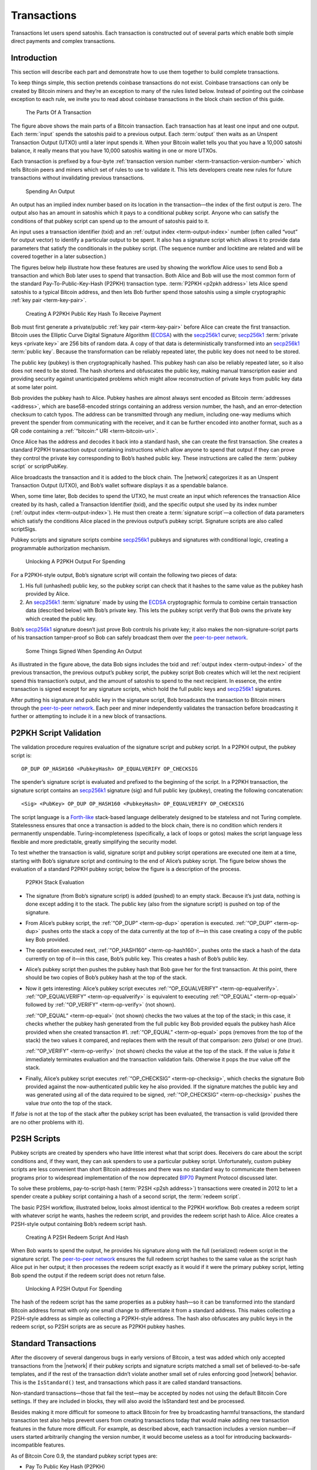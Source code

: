 Transactions
============

Transactions let users spend satoshis. Each transaction is constructed out of several parts which enable both simple direct payments and complex transactions. 

Introduction
------------

This section will describe each part and demonstrate how to use them together to build complete transactions.

To keep things simple, this section pretends coinbase transactions do not exist. Coinbase transactions can only be created by Bitcoin miners and they’re an exception to many of the rules listed below. Instead of pointing out the coinbase exception to each rule, we invite you to read about coinbase transactions in the block chain section of this guide.

.. figure:: /img/dev/en-tx-overview.svg
   :alt: The Parts Of A Transaction

   The Parts Of A Transaction

The figure above shows the main parts of a Bitcoin transaction. Each transaction has at least one input and one output. Each :term:`input` spends the satoshis paid to a previous output. Each :term:`output` then waits as an Unspent Transaction Output (UTXO) until a later input spends it. When your Bitcoin wallet tells you that you have a 10,000 satoshi balance, it really means that you have 10,000 satoshis waiting in one or more UTXOs.

Each transaction is prefixed by a four-byte :ref:`transaction version number <term-transaction-version-number>` which tells Bitcoin peers and miners which set of rules to use to validate it. This lets developers create new rules for future transactions without invalidating previous transactions.

.. figure:: /img/dev/en-tx-overview-spending.svg
   :alt: Spending An Output

   Spending An Output

An output has an implied index number based on its location in the transaction—the index of the first output is zero. The output also has an amount in satoshis which it pays to a conditional pubkey script. Anyone who can satisfy the conditions of that pubkey script can spend up to the amount of satoshis paid to it.

An input uses a transaction identifier (txid) and an :ref:`output index <term-output-index>` number (often called “vout” for output vector) to identify a particular output to be spent. It also has a signature script which allows it to provide data parameters that satisfy the conditionals in the pubkey script. (The sequence number and locktime are related and will be covered together in a later subsection.)

The figures below help illustrate how these features are used by showing the workflow Alice uses to send Bob a transaction and which Bob later uses to spend that transaction. Both Alice and Bob will use the most common form of the standard Pay-To-Public-Key-Hash (P2PKH) transaction type. :term:`P2PKH <p2pkh address>` lets Alice spend satoshis to a typical Bitcoin address, and then lets Bob further spend those satoshis using a simple cryptographic :ref:`key pair <term-key-pair>`.

.. figure:: /img/dev/en-creating-p2pkh-output.svg
   :alt: Creating A P2PKH Public Key Hash To Receive Payment

   Creating A P2PKH Public Key Hash To Receive Payment

Bob must first generate a private/public :ref:`key pair <term-key-pair>` before Alice can create the first transaction. Bitcoin uses the Elliptic Curve Digital Signature Algorithm (`ECDSA <https://en.wikipedia.org/wiki/Elliptic_Curve_DSA>`__) with the `secp256k1 <http://www.secg.org/sec2-v2.pdf>`__ curve; `secp256k1 <http://www.secg.org/sec2-v2.pdf>`__ :term:`private keys <private key>` are 256 bits of random data. A copy of that data is deterministically transformed into an `secp256k1 <http://www.secg.org/sec2-v2.pdf>`__ :term:`public key`. Because the transformation can be reliably repeated later, the public key does not need to be stored.

The public key (pubkey) is then cryptographically hashed. This pubkey hash can also be reliably repeated later, so it also does not need to be stored. The hash shortens and obfuscates the public key, making manual transcription easier and providing security against unanticipated problems which might allow reconstruction of private keys from public key data at some later point.

Bob provides the pubkey hash to Alice. Pubkey hashes are almost always sent encoded as Bitcoin :term:`addresses <address>`, which are base58-encoded strings containing an address version number, the hash, and an error-detection checksum to catch typos. The address can be transmitted through any medium, including one-way mediums which prevent the spender from communicating with the receiver, and it can be further encoded into another format, such as a QR code containing a :ref:`“bitcoin:” URI <term-bitcoin-uri>`.

Once Alice has the address and decodes it back into a standard hash, she can create the first transaction. She creates a standard P2PKH transaction output containing instructions which allow anyone to spend that output if they can prove they control the private key corresponding to Bob’s hashed public key. These instructions are called the :term:`pubkey script` or scriptPubKey.

Alice broadcasts the transaction and it is added to the block chain. The |network| categorizes it as an Unspent Transaction Output (UTXO), and Bob’s wallet software displays it as a spendable balance.

When, some time later, Bob decides to spend the UTXO, he must create an input which references the transaction Alice created by its hash, called a Transaction Identifier (txid), and the specific output she used by its index number (:ref:`output index <term-output-index>`). He must then create a :term:`signature script`—a collection of data parameters which satisfy the conditions Alice placed in the previous output’s pubkey script. Signature scripts are also called scriptSigs.

Pubkey scripts and signature scripts combine `secp256k1 <http://www.secg.org/sec2-v2.pdf>`__ pubkeys and signatures with conditional logic, creating a programmable authorization mechanism.

.. figure:: /img/dev/en-unlocking-p2pkh-output.svg
   :alt: Unlocking A P2PKH Output For Spending

   Unlocking A P2PKH Output For Spending

For a P2PKH-style output, Bob’s signature script will contain the following two pieces of data:

1. His full (unhashed) public key, so the pubkey script can check that it hashes to the same value as the pubkey hash provided by Alice.

2. An `secp256k1 <http://www.secg.org/sec2-v2.pdf>`__ :term:`signature` made by using the `ECDSA <https://en.wikipedia.org/wiki/Elliptic_Curve_DSA>`__ cryptographic formula to combine certain transaction data (described below) with Bob’s private key. This lets the pubkey script verify that Bob owns the private key which created the public key.

Bob’s `secp256k1 <http://www.secg.org/sec2-v2.pdf>`__ signature doesn’t just prove Bob controls his private key; it also makes the non-signature-script parts of his transaction tamper-proof so Bob can safely broadcast them over the `peer-to-peer network <../devguide/p2p_network.html>`__.

.. figure:: /img/dev/en-signing-output-to-spend.svg
   :alt: Some Things Signed When Spending An Output

   Some Things Signed When Spending An Output

As illustrated in the figure above, the data Bob signs includes the txid and :ref:`output index <term-output-index>` of the previous transaction, the previous output’s pubkey script, the pubkey script Bob creates which will let the next recipient spend this transaction’s output, and the amount of satoshis to spend to the next recipient. In essence, the entire transaction is signed except for any signature scripts, which hold the full public keys and `secp256k1 <http://www.secg.org/sec2-v2.pdf>`__ signatures.

After putting his signature and public key in the signature script, Bob broadcasts the transaction to Bitcoin miners through the `peer-to-peer network <../devguide/p2p_network.html>`__. Each peer and miner independently validates the transaction before broadcasting it further or attempting to include it in a new block of transactions.

P2PKH Script Validation
-----------------------

The validation procedure requires evaluation of the signature script and pubkey script. In a P2PKH output, the pubkey script is:

::

   OP_DUP OP_HASH160 <PubkeyHash> OP_EQUALVERIFY OP_CHECKSIG

The spender’s signature script is evaluated and prefixed to the beginning of the script. In a P2PKH transaction, the signature script contains an `secp256k1 <http://www.secg.org/sec2-v2.pdf>`__ signature (sig) and full public key (pubkey), creating the following concatenation:

::

   <Sig> <PubKey> OP_DUP OP_HASH160 <PubkeyHash> OP_EQUALVERIFY OP_CHECKSIG

The script language is a `Forth-like <https://en.wikipedia.org/wiki/Forth_%28programming_language%29>`__ stack-based language deliberately designed to be stateless and not Turing complete. Statelessness ensures that once a transaction is added to the block chain, there is no condition which renders it permanently unspendable. Turing-incompleteness (specifically, a lack of loops or gotos) makes the script language less flexible and more predictable, greatly simplifying the security model.

To test whether the transaction is valid, signature script and pubkey script operations are executed one item at a time, starting with Bob’s signature script and continuing to the end of Alice’s pubkey script. The figure below shows the evaluation of a standard P2PKH pubkey script; below the figure is a description of the process.

.. figure:: /img/dev/en-p2pkh-stack.svg
   :alt: P2PKH Stack Evaluation

   P2PKH Stack Evaluation

-  The signature (from Bob’s signature script) is added (pushed) to an empty stack. Because it’s just data, nothing is done except adding it to the stack. The public key (also from the signature script) is pushed on top of the signature.

-  From Alice’s pubkey script, the :ref:`“OP_DUP” <term-op-dup>` operation is executed. :ref:`“OP_DUP” <term-op-dup>` pushes onto the stack a copy of the data currently at the top of it—in this case creating a copy of the public key Bob provided.

-  The operation executed next, :ref:`“OP_HASH160” <term-op-hash160>`, pushes onto the stack a hash of the data currently on top of it—in this case, Bob’s public key. This creates a hash of Bob’s public key.

-  Alice’s pubkey script then pushes the pubkey hash that Bob gave her for the first transaction. At this point, there should be two copies of Bob’s pubkey hash at the top of the stack.

-  Now it gets interesting: Alice’s pubkey script executes :ref:`“OP_EQUALVERIFY” <term-op-equalverify>`. :ref:`“OP_EQUALVERIFY” <term-op-equalverify>` is equivalent to executing :ref:`“OP_EQUAL” <term-op-equal>` followed by :ref:`“OP_VERIFY” <term-op-verify>` (not shown).

   :ref:`“OP_EQUAL” <term-op-equal>` (not shown) checks the two values at the top of the stack; in this case, it checks whether the pubkey hash generated from the full public key Bob provided equals the pubkey hash Alice provided when she created transaction #1. :ref:`“OP_EQUAL” <term-op-equal>` pops (removes from the top of the stack) the two values it compared, and replaces them with the result of that comparison: zero (*false*) or one (*true*).

   :ref:`“OP_VERIFY” <term-op-verify>` (not shown) checks the value at the top of the stack. If the value is *false* it immediately terminates evaluation and the transaction validation fails. Otherwise it pops the *true* value off the stack.

-  Finally, Alice’s pubkey script executes :ref:`“OP_CHECKSIG” <term-op-checksig>`, which checks the signature Bob provided against the now-authenticated public key he also provided. If the signature matches the public key and was generated using all of the data required to be signed, :ref:`“OP_CHECKSIG” <term-op-checksig>` pushes the value *true* onto the top of the stack.

If *false* is not at the top of the stack after the pubkey script has been evaluated, the transaction is valid (provided there are no other problems with it).

P2SH Scripts
------------

Pubkey scripts are created by spenders who have little interest what that script does. Receivers do care about the script conditions and, if they want, they can ask spenders to use a particular pubkey script. Unfortunately, custom pubkey scripts are less convenient than short Bitcoin addresses and there was no standard way to communicate them between programs prior to widespread implementation of the now deprecated `BIP70 <https://github.com/bitcoin/bips/blob/master/bip-0070.mediawiki>`__ Payment Protocol discussed later.

To solve these problems, pay-to-script-hash (:term:`P2SH <p2sh address>`) transactions were created in 2012 to let a spender create a pubkey script containing a hash of a second script, the :term:`redeem script`.

The basic P2SH workflow, illustrated below, looks almost identical to the P2PKH workflow. Bob creates a redeem script with whatever script he wants, hashes the redeem script, and provides the redeem script hash to Alice. Alice creates a P2SH-style output containing Bob’s redeem script hash.

.. figure:: /img/dev/en-creating-p2sh-output.svg
   :alt: Creating A P2SH Redeem Script And Hash

   Creating A P2SH Redeem Script And Hash

When Bob wants to spend the output, he provides his signature along with the full (serialized) redeem script in the signature script. The `peer-to-peer network <../devguide/p2p_network.html>`__ ensures the full redeem script hashes to the same value as the script hash Alice put in her output; it then processes the redeem script exactly as it would if it were the primary pubkey script, letting Bob spend the output if the redeem script does not return false.

.. figure:: /img/dev/en-unlocking-p2sh-output.svg
   :alt: Unlocking A P2SH Output For Spending

   Unlocking A P2SH Output For Spending

The hash of the redeem script has the same properties as a pubkey hash—so it can be transformed into the standard Bitcoin address format with only one small change to differentiate it from a standard address. This makes collecting a P2SH-style address as simple as collecting a P2PKH-style address. The hash also obfuscates any public keys in the redeem script, so P2SH scripts are as secure as P2PKH pubkey hashes.

Standard Transactions
---------------------

After the discovery of several dangerous bugs in early versions of Bitcoin, a test was added which only accepted transactions from the |network| if their pubkey scripts and signature scripts matched a small set of believed-to-be-safe templates, and if the rest of the transaction didn’t violate another small set of rules enforcing good |network| behavior. This is the ``IsStandard()`` test, and transactions which pass it are called standard transactions.

Non-standard transactions—those that fail the test—may be accepted by nodes not using the default Bitcoin Core settings. If they are included in blocks, they will also avoid the IsStandard test and be processed.

Besides making it more difficult for someone to attack Bitcoin for free by broadcasting harmful transactions, the standard transaction test also helps prevent users from creating transactions today that would make adding new transaction features in the future more difficult. For example, as described above, each transaction includes a version number—if users started arbitrarily changing the version number, it would become useless as a tool for introducing backwards-incompatible features.

As of Bitcoin Core 0.9, the standard pubkey script types are:

-  Pay To Public Key Hash (P2PKH)
-  Pay To Script Hash (P2SH)
-  Multisig
-  Pubkey
-  Null Data

Pay To Public Key Hash (P2PKH)
~~~~~~~~~~~~~~~~~~~~~~~~~~~~~~

P2PKH is the most common form of pubkey script used to send a transaction to one or multiple Bitcoin addresses.

::

   Pubkey script: OP_DUP OP_HASH160 <PubKeyHash> OP_EQUALVERIFY OP_CHECKSIG
   Signature script: <sig> <pubkey>

Pay To Script Hash (P2SH)
~~~~~~~~~~~~~~~~~~~~~~~~~

P2SH is used to send a transaction to a script hash. Each of the standard pubkey scripts can be used as a P2SH redeem script, excluding P2SH itself. As of Bitcoin Core 0.9.2, P2SH transactions can contain any valid redeemScript, making the P2SH standard much more flexible and allowing for experimentation with many novel and complex types of transactions. The most common use of P2SH is the standard multisig pubkey script, with the second most common use being the `Open Assets Protocol <https://github.com/OpenAssets/open-assets-protocol/blob/master/specification.mediawiki>`__.

Another common redeemScript used for P2SH is storing textual data on the blockchain. The first bitcoin transaction ever made included text, and P2SH is a convenient method of storing text on the blockchain as its possible to store up to 1.5kb of text data. An example of storing text on the blockchain using P2SH can be found in this `repository <https://github.com/petertodd/checklocktimeverify-demos/blob/master/lib/python-bitcoinlib/examples/publish-text.py>`__.

::

   Pubkey script: OP_HASH160 <Hash160(redeemScript)> OP_EQUAL
   Signature script: <sig> [sig] [sig...] <redeemScript>

This script combination looks perfectly fine to old nodes as long as the script hash matches the redeem script. However, after the soft fork is activated, new nodes will perform a further verification for the redeem script. They will extract the redeem script from the signature script, decode it, and execute it with the remaining stack items(<sig> [sig] [sig..]part). Therefore, to redeem a P2SH transaction, the spender must provide the valid signature or answer in addition to the correct redeem script.

This last step is similar to the verification step in P2PKH or P2Multisig scripts, where the initial part of the signature script(<sig> [sig] [sig..]) acts as the “signature script” in P2PKH/P2Multisig, and the redeem script acts as the “pubkey script”.

Multisig
~~~~~~~~

Although P2SH multisig is now generally used for multisig transactions, this base script can be used to require multiple signatures before a UTXO can be spent.

In multisig pubkey scripts, called m-of-n, *m* is the *minimum* number of signatures which must match a public key; *n* is the *number* of public keys being provided. Both *m* and *n* should be opcodes ``OP_1`` through ``OP_16``, corresponding to the number desired.

Because of an off-by-one error in the original Bitcoin implementation which must be preserved for compatibility, :ref:`“OP_CHECKMULTISIG” <term-op-checkmultisig>` consumes one more value from the stack than indicated by *m*, so the list of `secp256k1 <http://www.secg.org/sec2-v2.pdf>`__ signatures in the signature script must be prefaced with an extra value (``OP_0``) which will be consumed but not used.

The signature script must provide signatures in the same order as the corresponding public keys appear in the pubkey script or redeem script. See the description in :ref:`“OP_CHECKMULTISIG” <term-op-checkmultisig>` for details.

::

   Pubkey script: <m> <A pubkey> [B pubkey] [C pubkey...] <n> OP_CHECKMULTISIG
   Signature script: OP_0 <A sig> [B sig] [C sig...]

Although it’s not a separate transaction type, this is a P2SH multisig with 2-of-3:

::

   Pubkey script: OP_HASH160 <Hash160(redeemScript)> OP_EQUAL
   Redeem script: <OP_2> <A pubkey> <B pubkey> <C pubkey> <OP_3> OP_CHECKMULTISIG
   Signature script: OP_0 <A sig> <C sig> <redeemScript>

Pubkey
~~~~~~



Pubkey outputs are a simplified form of the P2PKH pubkey script, but they aren’t as secure as P2PKH, so they generally aren’t used in new transactions anymore.

::

   Pubkey script: <pubkey> OP_CHECKSIG
   Signature script: <sig>

Null Data
~~~~~~~~~

:term:`Null data <null data transaction>` transaction type relayed and mined by default in `Bitcoin Core 0.9.0 <https://bitcoin.org/en/release/v0.9.0>`__ and later that adds arbitrary data to a provably unspendable pubkey script that full nodes don’t have to store in their UTXO database. It is preferable to use null data transactions over transactions that bloat the UTXO database because they cannot be automatically pruned; however, it is usually even more preferable to store data outside transactions if possible.

Consensus rules allow null data outputs up to the maximum allowed pubkey script size of 10,000 bytes provided they follow all other consensus rules, such as not having any data pushes larger than 520 bytes.

Bitcoin Core 0.9.x to 0.10.x will, by default, relay and mine null data transactions with up to 40 bytes in a single data push and only one null data output that pays exactly 0 satoshis:

::

   Pubkey Script: OP_RETURN <0 to 40 bytes of data>
   (Null data scripts cannot be spent, so there's no signature script.)

Bitcoin Core 0.11.x increases this default to 80 bytes, with the other rules remaining the same.

Bitcoin Core 0.12.0 defaults to relaying and mining null data outputs with up to 83 bytes with any number of data pushes, provided the total byte limit is not exceeded. There must still only be a single null data output and it must still pay exactly 0 satoshis.

The ``-datacarriersize`` Bitcoin Core configuration option allows you to set the maximum number of bytes in null data outputs that you will relay or mine.

Non-Standard Transactions
~~~~~~~~~~~~~~~~~~~~~~~~~

If you use anything besides a standard pubkey script in an output, peers and miners using the default Bitcoin Core settings will neither accept, broadcast, nor mine your transaction. When you try to broadcast your transaction to a peer running the default settings, you will receive an error.

If you create a redeem script, hash it, and use the hash in a P2SH output, the |network| sees only the hash, so it will accept the output as valid no matter what the redeem script says. This allows payment to non-standard scripts, and as of Bitcoin Core 0.11, almost all valid redeem scripts can be spent. The exception is scripts that use unassigned `NOP opcodes <https://en.bitcoin.it/wiki/Script#Reserved_words>`__; these opcodes are reserved for future soft forks and can only be relayed or mined by nodes that don’t follow the standard mempool policy.

Note: standard transactions are designed to protect and help the |network|, not prevent you from making mistakes. It’s easy to create standard transactions which make the satoshis sent to them unspendable.

As of `Bitcoin Core 0.9.3 <https://bitcoin.org/en/release/v0.9.3>`__, standard transactions must also meet the following conditions:

-  The transaction must be finalized: either its locktime must be in the past (or less than or equal to the current block height), or all of its sequence numbers must be 0xffffffff.

-  The transaction must be smaller than 100,000 bytes. That’s around 200 times larger than a typical single-input, single-output P2PKH transaction.

-  Each of the transaction’s signature scripts must be smaller than 1,650 bytes. That’s large enough to allow 15-of-15 multisig transactions in P2SH using compressed public keys.

-  Bare (non-P2SH) multisig transactions which require more than 3 public keys are currently non-standard.

-  The transaction’s signature script must only push data to the script evaluation stack. It cannot push new opcodes, with the exception of opcodes which solely push data to the stack.

-  The transaction must not include any outputs which receive fewer than 1/3 as many satoshis as it would take to spend it in a typical input. That’s `currently 546 satoshis <https://github.com/bitcoin/bitcoin/commit/6a4c196dd64da2fd33dc7ae77a8cdd3e4cf0eff1>`__ for a P2PKH or P2SH output on a Bitcoin Core node with the default relay fee. Exception: standard null data outputs must receive zero satoshis.

Signature Hash Types
--------------------

:ref:`“OP_CHECKSIG” <term-op-checksig>` extracts a non-stack argument from each signature it evaluates, allowing the signer to decide which parts of the transaction to sign. Since the signature protects those parts of the transaction from modification, this lets signers selectively choose to let other people modify their transactions.

The various options for what to sign are called :term:`signature hash` types. There are three base SIGHASH types currently available:

-  :term:`“SIGHASH_ALL” <sighash_all>`, the default, signs all the inputs and outputs, protecting everything except the signature scripts against modification.

-  :term:`“SIGHASH_NONE” <sighash_none>` signs all of the inputs but none of the outputs, allowing anyone to change where the satoshis are going unless other signatures using other signature hash flags protect the outputs.

-  :term:`“SIGHASH_SINGLE” <sighash_single>` the only output signed is the one corresponding to this input (the output with the same :ref:`output index <term-output-index>` number as this input), ensuring nobody can change your part of the transaction but allowing other signers to change their part of the transaction. The corresponding output must exist or the value “1” will be signed, breaking the security scheme. This input, as well as other inputs, are included in the signature. The sequence numbers of other inputs are not included in the signature, and can be updated.

The base types can be modified with the :term:`“SIGHASH_ANYONECANPAY” <sighash_anyonecanpay>` (anyone can pay) flag, creating three new combined types:

-  ``SIGHASH_ALL|SIGHASH_ANYONECANPAY`` signs all of the outputs but only this one input, and it also allows anyone to add or remove other inputs, so anyone can contribute additional satoshis but they cannot change how many satoshis are sent nor where they go.

-  ``SIGHASH_NONE|SIGHASH_ANYONECANPAY`` signs only this one input and allows anyone to add or remove other inputs or outputs, so anyone who gets a copy of this input can spend it however they’d like.

-  ``SIGHASH_SINGLE|SIGHASH_ANYONECANPAY`` signs this one input and its corresponding output. Allows anyone to add or remove other inputs.

Because each input is signed, a transaction with multiple inputs can have multiple signature hash types signing different parts of the transaction. For example, a single-input transaction signed with ``NONE`` could have its output changed by the miner who adds it to the block chain. On the other hand, if a two-input transaction has one input signed with ``NONE`` and one input signed with ``ALL``, the ``ALL`` signer can choose where to spend the satoshis without consulting the ``NONE`` signer—but nobody else can modify the transaction.

Locktime And Sequence Number
----------------------------

One thing all signature hash types sign is the transaction’s :term:`locktime`. (Called nLockTime in the Bitcoin Core source code.) The locktime indicates the earliest time a transaction can be added to the block chain.

Locktime allows signers to create time-locked transactions which will only become valid in the future, giving the signers a chance to change their minds.

If any of the signers change their mind, they can create a new non-locktime transaction. The new transaction will use, as one of its inputs, one of the same outputs which was used as an input to the locktime transaction. This makes the locktime transaction invalid if the new transaction is added to the block chain before the time lock expires.

Care must be taken near the expiry time of a time lock. The `peer-to-peer network <../devguide/p2p_network.html>`__ allows block time to be up to two hours ahead of real time, so a locktime transaction can be added to the block chain up to two hours before its time lock officially expires. Also, blocks are not created at guaranteed intervals, so any attempt to cancel a valuable transaction should be made a few hours before the time lock expires.

Previous versions of Bitcoin Core provided a feature which prevented transaction signers from using the method described above to cancel a time-locked transaction, but a necessary part of this feature was disabled to prevent denial of service attacks. A legacy of this system are four-byte :term:`sequence numbers <sequence number>` in every input. Sequence numbers were meant to allow multiple signers to agree to update a transaction; when they finished updating the transaction, they could agree to set every input’s sequence number to the four-byte unsigned maximum (0xffffffff), allowing the transaction to be added to a block even if its time lock had not expired.

Even today, setting all sequence numbers to 0xffffffff (the default in Bitcoin Core) can still disable the time lock, so if you want to use locktime, at least one input must have a sequence number below the maximum. Since sequence numbers are not used by the |network| for any other purpose, setting any sequence number to zero is sufficient to enable locktime.

Locktime itself is an unsigned 4-byte integer which can be parsed two ways:

-  If less than 500 million, locktime is parsed as a block height. The transaction can be added to any block which has this height or higher.

-  If greater than or equal to 500 million, locktime is parsed using the `Unix epoch time <https://en.wikipedia.org/wiki/Unix_time>`__ format (the number of seconds elapsed since 1970-01-01T00:00 UTC—currently over 1.395 billion). The transaction can be added to any block whose block time is greater than the locktime.

Transaction Fees And Change
---------------------------

Transactions pay fees based on the total byte size of the signed transaction. Fees per byte are calculated based on current demand for space in mined blocks with fees rising as demand increases. The transaction fee is given to the Bitcoin miner, as explained in the `block chain section <../devguide/block_chain.html>`__, and so it is ultimately up to each miner to choose the minimum transaction fee they will accept.

There is also a concept of so-called “:term:`high-priority transactions <high-priority transaction>`” which spend satoshis that have not moved for a long time.

In the past, these “priority” transaction were often exempt from the normal fee requirements. Before Bitcoin Core 0.12, 50 KB of each block would be reserved for these high-priority transactions, however this is now set to 0 KB by default. After the priority area, all transactions are prioritized based on their fee per byte, with higher-paying transactions being added in sequence until all of the available space is filled.

As of Bitcoin Core 0.9, a :term:`minimum fee <minimum relay fee>` (currently 1,000 satoshis) has been required to broadcast a transaction across the |network|. Any transaction paying only the minimum fee should be prepared to wait a long time before there’s enough spare space in a block to include it. Please see the `verifying payment section <../devguide/payment_processing.html#verifying-payment>`__ for why this could be important.

Since each transaction spends Unspent Transaction Outputs (UTXOs) and because a UTXO can only be spent once, the full value of the included UTXOs must be spent or given to a miner as a transaction fee. Few people will have UTXOs that exactly match the amount they want to pay, so most transactions include a change output.

:term:`Change outputs <change address>` are regular outputs which spend the surplus satoshis from the UTXOs back to the spender. They can reuse the same P2PKH pubkey hash or P2SH script hash as was used in the UTXO, but for the reasons described in the `next subsection <../devguide/transactions.html#avoiding-key-reuse>`__, it is highly recommended that change outputs be sent to a new P2PKH or P2SH address.

Avoiding Key Reuse
------------------

In a transaction, the spender and receiver each reveal to each other all public keys or addresses used in the transaction. This allows either person to use the public block chain to track past and future transactions involving the other person’s same public keys or addresses.

If the same public key is reused often, as happens when people use Bitcoin addresses (hashed public keys) as static payment addresses, other people can easily track the receiving and spending habits of that person, including how many satoshis they control in known addresses.

It doesn’t have to be that way. If each public key is used exactly twice—once to receive a payment and once to spend that payment—the user can gain a significant amount of financial privacy.

Even better, using new public keys or :ref:`unique addresses <term-unique-address>` when accepting payments or creating change outputs can be combined with other techniques discussed later, such as CoinJoin or :ref:`merge avoidance <term-merge-avoidance>`, to make it extremely difficult to use the block chain by itself to reliably track how users receive and spend their satoshis.

Avoiding key reuse can also provide security against attacks which might allow reconstruction of private keys from public keys (hypothesized) or from signature comparisons (possible today under certain circumstances described below, with more general attacks hypothesized).

1. Unique (non-reused) P2PKH and P2SH addresses protect against the first type of attack by keeping `ECDSA <https://en.wikipedia.org/wiki/Elliptic_Curve_DSA>`__ public keys hidden (hashed) until the first time satoshis sent to those addresses are spent, so attacks are effectively useless unless they can reconstruct private keys in less than the hour or two it takes for a transaction to be well protected by the block chain.

2. Unique (non-reused) private keys protect against the second type of attack by only generating one signature per private key, so attackers never get a subsequent signature to use in comparison-based attacks. Existing comparison-based attacks are only practical today when insufficient entropy is used in signing or when the entropy used is exposed by some means, such as a `side-channel attack <https://en.wikipedia.org/wiki/Side_channel_attack>`__.

So, for both privacy and security, we encourage you to build your applications to avoid public key reuse and, when possible, to discourage users from reusing addresses. If your application needs to provide a fixed URI to which payments should be sent, please see the `“bitcoin:” URI section <../devguide/payment_processing.html#bitcoin-uri>`__ below.

Transaction Malleability
------------------------

None of Bitcoin’s signature hash types protect the signature script, leaving the door open for a limited denial of service attack called :term:`transaction malleability`\ {:.term}{:#term-transaction-malleability}. The signature script contains the `secp256k1 <http://www.secg.org/sec2-v2.pdf>`__ signature, which can’t sign itself, allowing attackers to make non-functional modifications to a transaction without rendering it invalid. For example, an attacker can add some data to the signature script which will be dropped before the previous pubkey script is processed.

Although the modifications are non-functional—so they do not change what inputs the transaction uses nor what outputs it pays—they do change the computed hash of the transaction. Since each transaction links to previous transactions using hashes as a transaction identifier (txid), a modified transaction will not have the txid its creator expected.

This isn’t a problem for most Bitcoin transactions which are designed to be added to the block chain immediately. But it does become a problem when the output from a transaction is spent before that transaction is added to the block chain.

Bitcoin developers have been working to reduce transaction malleability among standard transaction types, one outcome of those efforts is `BIP 141: Segregated Witness <https://github.com/bitcoin/bips/blob/master/bip-0141.mediawiki>`__, which is supported by Bitcoin Core and was activated in August 2017. When SegWit is not being used, new transactions should not depend on previous transactions which have not been added to the block chain yet, especially if large amounts of satoshis are at stake.

Transaction malleability also affects payment tracking. Bitcoin Core’s `RPC <../reference/rpc/index.html>`__ interface lets you track transactions by their txid—but if that txid changes because the transaction was modified, it may appear that the transaction has disappeared from the |network|.

Current best practices for transaction tracking dictate that a transaction should be tracked by the transaction outputs (UTXOs) it spends as inputs, as they cannot be changed without invalidating the transaction.

Best practices further dictate that if a transaction does seem to disappear from the |network| and needs to be reissued, that it be reissued in a way that invalidates the lost transaction. One method which will always work is to ensure the reissued payment spends all of the same outputs that the lost transaction used as inputs.
